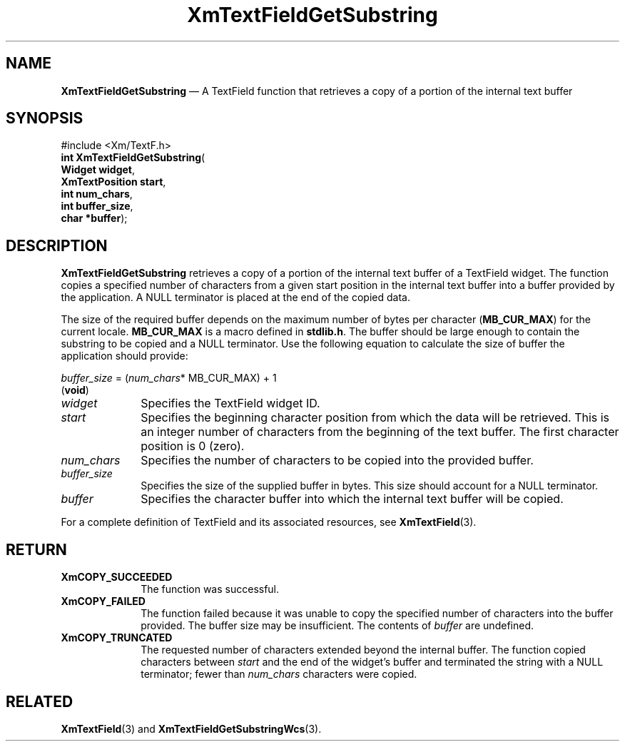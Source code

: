 '\" t
...\" TxtFieAP.sgm /main/8 1996/09/08 21:14:04 rws $
.de P!
.fl
\!!1 setgray
.fl
\\&.\"
.fl
\!!0 setgray
.fl			\" force out current output buffer
\!!save /psv exch def currentpoint translate 0 0 moveto
\!!/showpage{}def
.fl			\" prolog
.sy sed -e 's/^/!/' \\$1\" bring in postscript file
\!!psv restore
.
.de pF
.ie     \\*(f1 .ds f1 \\n(.f
.el .ie \\*(f2 .ds f2 \\n(.f
.el .ie \\*(f3 .ds f3 \\n(.f
.el .ie \\*(f4 .ds f4 \\n(.f
.el .tm ? font overflow
.ft \\$1
..
.de fP
.ie     !\\*(f4 \{\
.	ft \\*(f4
.	ds f4\"
'	br \}
.el .ie !\\*(f3 \{\
.	ft \\*(f3
.	ds f3\"
'	br \}
.el .ie !\\*(f2 \{\
.	ft \\*(f2
.	ds f2\"
'	br \}
.el .ie !\\*(f1 \{\
.	ft \\*(f1
.	ds f1\"
'	br \}
.el .tm ? font underflow
..
.ds f1\"
.ds f2\"
.ds f3\"
.ds f4\"
.ta 8n 16n 24n 32n 40n 48n 56n 64n 72n 
.TH "XmTextFieldGetSubstring" "library call"
.SH "NAME"
\fBXmTextFieldGetSubstring\fP \(em A TextField function that retrieves a copy
of a portion of the internal text buffer
.iX "XmTextFieldGetSubstring"
.iX "TextField functions" "XmTextFieldGetSubstring"
.SH "SYNOPSIS"
.PP
.nf
#include <Xm/TextF\&.h>
\fBint \fBXmTextFieldGetSubstring\fP\fR(
\fBWidget \fBwidget\fR\fR,
\fBXmTextPosition \fBstart\fR\fR,
\fBint \fBnum_chars\fR\fR,
\fBint \fBbuffer_size\fR\fR,
\fBchar *\fBbuffer\fR\fR);
.fi
.SH "DESCRIPTION"
.PP
\fBXmTextFieldGetSubstring\fP retrieves a copy of a portion
of the internal text buffer of a TextField widget\&. The function
copies a specified number of characters from a given start position
in the internal text buffer into a buffer provided by the application\&.
A NULL terminator is placed at the end of the copied data\&.
.PP
The size of the required buffer depends on the maximum number
of bytes per character (\fBMB_CUR_MAX\fP) for the current locale\&.
\fBMB_CUR_MAX\fP is a macro defined in \fBstdlib\&.h\fP\&. The buffer
should be large enough to contain the substring to be copied
and a NULL terminator\&. Use the following equation to calculate
the size of buffer the application should provide:
.PP
.nf
\fIbuffer_size\fP = (\fInum_chars\fP* MB_CUR_MAX) + 1
\fB\fR(\fBvoid\fR)
.fi
.IP "\fIwidget\fP" 10
Specifies the TextField widget ID\&.
.IP "\fIstart\fP" 10
Specifies the beginning character position from which the data
will be retrieved\&. This is an integer number of characters from
the beginning of the text buffer\&. The first character position
is 0 (zero)\&.
.IP "\fInum_chars\fP" 10
Specifies the number of characters to be copied into the provided
buffer\&.
.IP "\fIbuffer_size\fP" 10
Specifies the size of the supplied buffer in bytes\&. This size
should account for a NULL terminator\&.
.IP "\fIbuffer\fP" 10
Specifies the character buffer into which the internal
text buffer will be copied\&.
.PP
For a complete definition of TextField and its associated resources,
see \fBXmTextField\fP(3)\&.
.SH "RETURN"
.IP "\fBXmCOPY_SUCCEEDED\fP" 10
The function was successful\&.
.IP "\fBXmCOPY_FAILED\fP" 10
The function failed because it was unable to copy the
specified number of characters into the buffer provided\&.
The buffer size may be insufficient\&. The contents of
\fIbuffer\fP are undefined\&.
.IP "\fBXmCOPY_TRUNCATED\fP" 10
The requested number of characters extended beyond the internal
buffer\&. The function copied characters between \fIstart\fP and
the end of the widget\&'s buffer and terminated the string with
a NULL terminator; fewer than \fInum_chars\fP characters were
copied\&.
.SH "RELATED"
.PP
\fBXmTextField\fP(3) and \fBXmTextFieldGetSubstringWcs\fP(3)\&.
...\" created by instant / docbook-to-man, Sun 22 Dec 1996, 20:34

